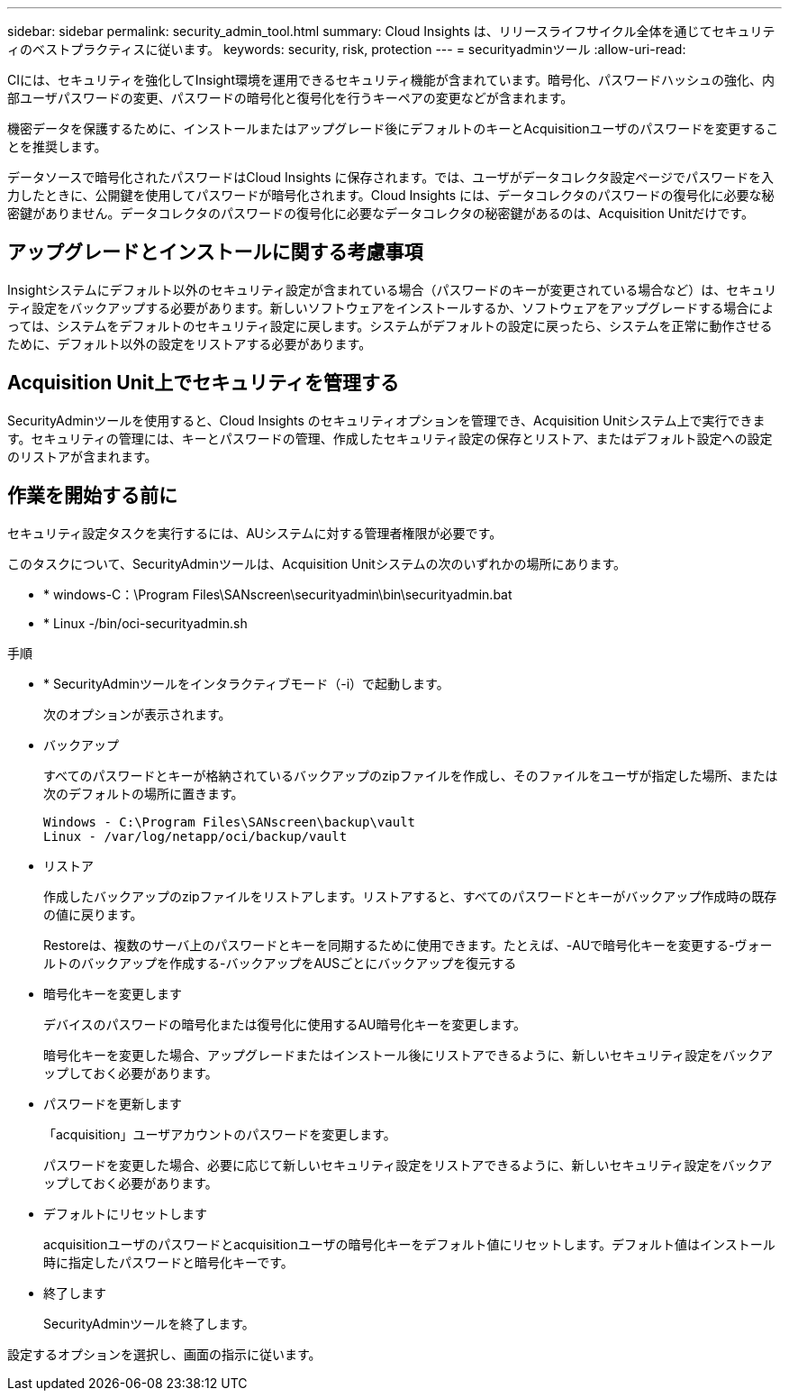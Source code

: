 ---
sidebar: sidebar 
permalink: security_admin_tool.html 
summary: Cloud Insights は、リリースライフサイクル全体を通じてセキュリティのベストプラクティスに従います。 
keywords: security, risk, protection 
---
= securityadminツール
:allow-uri-read: 


[role="lead"]
CIには、セキュリティを強化してInsight環境を運用できるセキュリティ機能が含まれています。暗号化、パスワードハッシュの強化、内部ユーザパスワードの変更、パスワードの暗号化と復号化を行うキーペアの変更などが含まれます。

機密データを保護するために、インストールまたはアップグレード後にデフォルトのキーとAcquisitionユーザのパスワードを変更することを推奨します。

データソースで暗号化されたパスワードはCloud Insights に保存されます。では、ユーザがデータコレクタ設定ページでパスワードを入力したときに、公開鍵を使用してパスワードが暗号化されます。Cloud Insights には、データコレクタのパスワードの復号化に必要な秘密鍵がありません。データコレクタのパスワードの復号化に必要なデータコレクタの秘密鍵があるのは、Acquisition Unitだけです。



== アップグレードとインストールに関する考慮事項

Insightシステムにデフォルト以外のセキュリティ設定が含まれている場合（パスワードのキーが変更されている場合など）は、セキュリティ設定をバックアップする必要があります。新しいソフトウェアをインストールするか、ソフトウェアをアップグレードする場合によっては、システムをデフォルトのセキュリティ設定に戻します。システムがデフォルトの設定に戻ったら、システムを正常に動作させるために、デフォルト以外の設定をリストアする必要があります。



== Acquisition Unit上でセキュリティを管理する

SecurityAdminツールを使用すると、Cloud Insights のセキュリティオプションを管理でき、Acquisition Unitシステム上で実行できます。セキュリティの管理には、キーとパスワードの管理、作成したセキュリティ設定の保存とリストア、またはデフォルト設定への設定のリストアが含まれます。



== 作業を開始する前に

セキュリティ設定タスクを実行するには、AUシステムに対する管理者権限が必要です。

このタスクについて、SecurityAdminツールは、Acquisition Unitシステムの次のいずれかの場所にあります。

* * windows-C：\Program Files\SANscreen\securityadmin\bin\securityadmin.bat
* * Linux -/bin/oci-securityadmin.sh


.手順
* * SecurityAdminツールをインタラクティブモード（-i）で起動します。
+
次のオプションが表示されます。

* バックアップ
+
すべてのパスワードとキーが格納されているバックアップのzipファイルを作成し、そのファイルをユーザが指定した場所、または次のデフォルトの場所に置きます。

+
....
Windows - C:\Program Files\SANscreen\backup\vault
Linux - /var/log/netapp/oci/backup/vault
....
* リストア
+
作成したバックアップのzipファイルをリストアします。リストアすると、すべてのパスワードとキーがバックアップ作成時の既存の値に戻ります。

+
Restoreは、複数のサーバ上のパスワードとキーを同期するために使用できます。たとえば、-AUで暗号化キーを変更する-ヴォールトのバックアップを作成する-バックアップをAUSごとにバックアップを復元する

* 暗号化キーを変更します
+
デバイスのパスワードの暗号化または復号化に使用するAU暗号化キーを変更します。

+
暗号化キーを変更した場合、アップグレードまたはインストール後にリストアできるように、新しいセキュリティ設定をバックアップしておく必要があります。

* パスワードを更新します
+
「acquisition」ユーザアカウントのパスワードを変更します。

+
パスワードを変更した場合、必要に応じて新しいセキュリティ設定をリストアできるように、新しいセキュリティ設定をバックアップしておく必要があります。

* デフォルトにリセットします
+
acquisitionユーザのパスワードとacquisitionユーザの暗号化キーをデフォルト値にリセットします。デフォルト値はインストール時に指定したパスワードと暗号化キーです。

* 終了します
+
SecurityAdminツールを終了します。



設定するオプションを選択し、画面の指示に従います。
